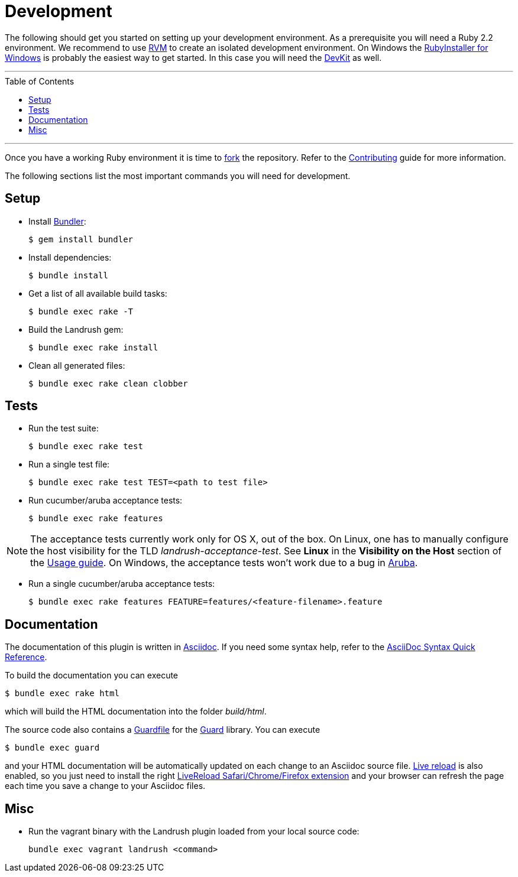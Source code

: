 = Development
:toc:
:toc-placement!:

The following should get you started on setting up your development environment. As a prerequisite you will need a Ruby 2.2 environment. We
recommend to use https://rvm.io/[RVM] to create an isolated development
environment. On Windows the http://rubyinstaller.org/[RubyInstaller for
Windows] is probably the easiest way to get started. In this case you
will need the http://rubyinstaller.org/add-ons/devkit/[DevKit] as well.

'''
toc::[]
'''

Once you have a working Ruby environment it is time to
https://help.github.com/articles/fork-a-repo/[fork] the repository. Refer to the link:../CONTRIBUTING.adoc[Contributing] guide for more information.

The following sections list the most important commands you will need for
development.

== Setup

* Install http://bundler.io/[Bundler]:
+
....
$ gem install bundler
....
* Install dependencies:
+
....
$ bundle install
....
* Get a list of all available build tasks:
+
....
$ bundle exec rake -T
....

* Build the Landrush gem:
+
....
$ bundle exec rake install
....
* Clean all generated files:
+
....
$ bundle exec rake clean clobber
....

== Tests

* Run the test suite:
+
....
$ bundle exec rake test
....
* Run a single test file:
+
....
$ bundle exec rake test TEST=<path to test file>
....
* Run cucumber/aruba acceptance tests:
+
....
$ bundle exec rake features
....

NOTE: The acceptance tests currently work only for OS X, out of the box.
On Linux, one has to manually configure the host visibility for the
TLD _landrush-acceptance-test_. See *Linux* in the *Visibility on the Host* section of the link:Usage.adoc[Usage guide]. On Windows,
the acceptance tests won't work due to a bug in
https://github.com/cucumber/aruba/issues/387[Aruba].

* Run a single cucumber/aruba acceptance tests:
+
....
$ bundle exec rake features FEATURE=features/<feature-filename>.feature
....

== Documentation

The documentation of this plugin is written in http://asciidoctor.org[Asciidoc]. If you need some syntax help,
refer to the http://asciidoctor.org/docs/asciidoc-syntax-quick-reference/[AsciiDoc Syntax Quick Reference].

To build the documentation you can execute

----
$ bundle exec rake html
----

which will build the HTML documentation into the folder _build/html_.

The source code also contains a link:../Guardfile[Guardfile] for the https://github.com/guard/guard[Guard] library.
You can execute

----
$ bundle exec guard
----

and your HTML documentation will be automatically updated on each change to an Asciidoc source file.
https://github.com/guard/guard-livereload[Live reload] is also enabled, so you just need to install the right
http://livereload.com/extensions/#installing-sections[LiveReload Safari/Chrome/Firefox extension] and your
browser can refresh the page each time you save a change to your Asciidoc files.

== Misc

* Run the vagrant binary with the Landrush plugin loaded from your local
source code:
+
....
bundle exec vagrant landrush <command>
....
